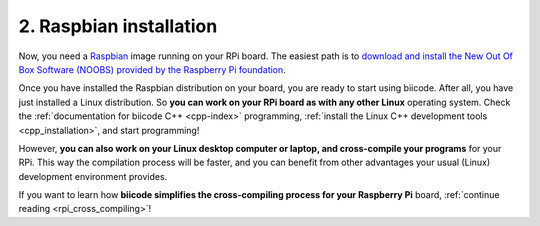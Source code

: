 .. _raspbian_installation:

2. Raspbian installation
------------------------

Now, you need a `Raspbian <http://www.raspbian.org/>`_ image running on your RPi board. The easiest path is to `download and install the New Out Of Box Software (NOOBS) provided by the Raspberry Pi foundation <http://www.raspberrypi.org/downloads>`_.

Once you have installed the Raspbian distribution on your board, you are ready to start using biicode. After all, you have just installed a Linux distribution. So **you can work on your RPi board as with any other Linux** operating system. Check the :ref:`documentation for biicode C++ <cpp-index>` programming, :ref:`install the Linux C++ development tools <cpp_installation>`, and start programming!

However, **you can also work on your Linux desktop computer or laptop, and cross-compile your programs** for your RPi. This way the compilation process will be faster, and you can benefit from other advantages your usual (Linux) development environment provides. 

If you want to learn how **biicode simplifies the cross-compiling process for your Raspberry Pi** board, :ref:`continue reading <rpi_cross_compiling>`!
